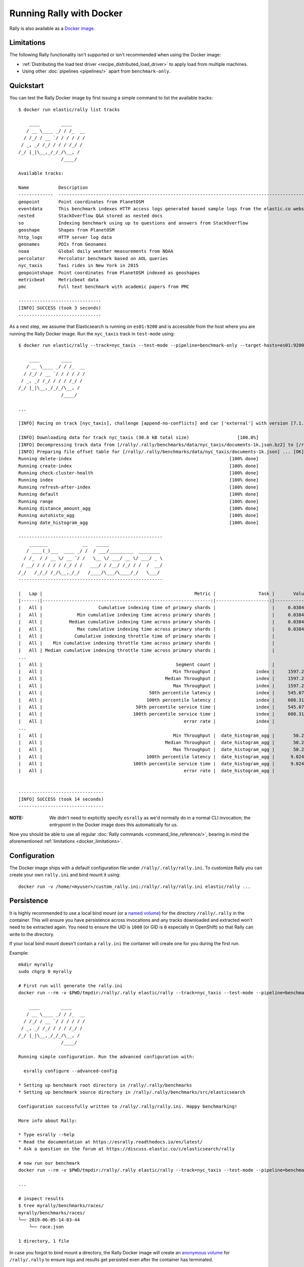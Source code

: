 Running Rally with Docker
=========================

Rally is also available as a `Docker image <https://hub.docker.com/r/elastic/rally>`_.

.. _docker_limitations:

Limitations
-----------

The following Rally functionality isn't supported or isn't recommended when using the Docker image:

* :ref:`Distributing the load test driver <recipe_distributed_load_driver>` to apply load from multiple machines.
* Using other :doc:`pipelines <pipelines/>` apart from ``benchmark-only``.

Quickstart
----------

You can test the Rally Docker image by first issuing a simple command to list the available tracks::

    $ docker run elastic/rally list tracks

        ____        ____
       / __ \____ _/ / /_  __
      / /_/ / __ `/ / / / / /
     / _, _/ /_/ / / / /_/ /
    /_/ |_|\__,_/_/_/\__, /
                    /____/

    Available tracks:

    Name           Description                                                                                                                                                                        Documents    Compressed Size    Uncompressed Size    Default Challenge        All Challenges
    -------------  ---------------------------------------------------------------------------------------------------------------------------------------------------------------------------------  -----------  -----------------  -------------------  -----------------------  ---------------------------------------------------------------------------------------------------------------------------
    geopoint       Point coordinates from PlanetOSM                                                                                                                                                   60,844,404   481.9 MB           2.3 GB               append-no-conflicts      append-no-conflicts,append-no-conflicts-index-only,append-fast-with-conflicts
    eventdata      This benchmark indexes HTTP access logs generated based sample logs from the elastic.co website using the generator available in https://github.com/elastic/rally-eventdata-track  20,000,000   755.1 MB           15.3 GB              append-no-conflicts      append-no-conflicts
    nested         StackOverflow Q&A stored as nested docs                                                                                                                                            11,203,029   663.1 MB           3.4 GB               nested-search-challenge  nested-search-challenge,index-only
    so             Indexing benchmark using up to questions and answers from StackOverflow                                                                                                            36,062,278   8.9 GB             33.1 GB              append-no-conflicts      append-no-conflicts
    geoshape       Shapes from PlanetOSM                                                                                                                                                              60,523,283   13.4 GB            45.4 GB              append-no-conflicts      append-no-conflicts
    http_logs      HTTP server log data                                                                                                                                                               247,249,096  1.2 GB             31.1 GB              append-no-conflicts      append-no-conflicts,append-no-conflicts-index-only,append-sorted-no-conflicts,append-index-only-with-ingest-pipeline,update
    geonames       POIs from Geonames                                                                                                                                                                 11,396,505   252.4 MB           3.3 GB               append-no-conflicts      append-no-conflicts,append-no-conflicts-index-only,append-sorted-no-conflicts,append-fast-with-conflicts
    noaa           Global daily weather measurements from NOAA                                                                                                                                        33,659,481   947.3 MB           9.0 GB               append-no-conflicts      append-no-conflicts,append-no-conflicts-index-only
    percolator     Percolator benchmark based on AOL queries                                                                                                                                          2,000,000    102.7 kB           104.9 MB             append-no-conflicts      append-no-conflicts
    nyc_taxis      Taxi rides in New York in 2015                                                                                                                                                     165,346,692  4.5 GB             74.3 GB              append-no-conflicts      append-no-conflicts,append-no-conflicts-index-only,append-sorted-no-conflicts-index-only,update,append-ml
    geopointshape  Point coordinates from PlanetOSM indexed as geoshapes                                                                                                                              60,844,404   470.5 MB           2.6 GB               append-no-conflicts      append-no-conflicts,append-no-conflicts-index-only,append-fast-with-conflicts
    metricbeat     Metricbeat data                                                                                                                                                                    1,079,600    87.6 MB            1.2 GB               append-no-conflicts      append-no-conflicts
    pmc            Full text benchmark with academic papers from PMC                                                                                                                                  574,199      5.5 GB             21.7 GB              append-no-conflicts      append-no-conflicts,append-no-conflicts-index-only,append-sorted-no-conflicts,append-fast-with-conflicts

    -------------------------------
    [INFO] SUCCESS (took 3 seconds)
    -------------------------------


As a next step, we assume that Elasticsearch is running on ``es01:9200`` and is accessible from the host where you are running the Rally Docker image.
Run the ``nyc_taxis`` track in ``test-mode`` using::

    $ docker run elastic/rally --track=nyc_taxis --test-mode --pipeline=benchmark-only --target-hosts=es01:9200

        ____        ____
       / __ \____ _/ / /_  __
      / /_/ / __ `/ / / / / /
     / _, _/ /_/ / / / /_/ /
    /_/ |_|\__,_/_/_/\__, /
                    /____/

    ...

    [INFO] Racing on track [nyc_taxis], challenge [append-no-conflicts] and car ['external'] with version [7.1.1].

    [INFO] Downloading data for track nyc_taxis (30.6 kB total size)                  [100.0%]
    [INFO] Decompressing track data from [/rally/.rally/benchmarks/data/nyc_taxis/documents-1k.json.bz2] to [/rally/.rally/benchmarks/data/nyc_taxis/documents-1k.json] ... [OK]
    [INFO] Preparing file offset table for [/rally/.rally/benchmarks/data/nyc_taxis/documents-1k.json] ... [OK]
    Running delete-index                                                           [100% done]
    Running create-index                                                           [100% done]
    Running check-cluster-health                                                   [100% done]
    Running index                                                                  [100% done]
    Running refresh-after-index                                                    [100% done]
    Running default                                                                [100% done]
    Running range                                                                  [100% done]
    Running distance_amount_agg                                                    [100% done]
    Running autohisto_agg                                                          [100% done]
    Running date_histogram_agg                                                     [100% done]

    ------------------------------------------------------
        _______             __   _____
       / ____(_)___  ____ _/ /  / ___/_________  ________
      / /_  / / __ \/ __ `/ /   \__ \/ ___/ __ \/ ___/ _ \
     / __/ / / / / / /_/ / /   ___/ / /__/ /_/ / /  /  __/
    /_/   /_/_/ /_/\__,_/_/   /____/\___/\____/_/   \___/
    ------------------------------------------------------

    |   Lap |                                                         Metric |                Task |       Value |   Unit |
    |------:|---------------------------------------------------------------:|--------------------:|------------:|-------:|
    |   All |                     Cumulative indexing time of primary shards |                     |     0.03845 |    min |
    |   All |             Min cumulative indexing time across primary shards |                     |     0.03845 |    min |
    |   All |          Median cumulative indexing time across primary shards |                     |     0.03845 |    min |
    |   All |             Max cumulative indexing time across primary shards |                     |     0.03845 |    min |
    |   All |            Cumulative indexing throttle time of primary shards |                     |           0 |    min |
    |   All |    Min cumulative indexing throttle time across primary shards |                     |           0 |    min |
    |   All | Median cumulative indexing throttle time across primary shards |                     |           0 |    min |
    ...
    |   All |                                                  Segment count |                     |           6 |        |
    |   All |                                                 Min Throughput |               index |     1597.25 | docs/s |
    |   All |                                              Median Throughput |               index |     1597.25 | docs/s |
    |   All |                                                 Max Throughput |               index |     1597.25 | docs/s |
    |   All |                                        50th percentile latency |               index |     545.075 |     ms |
    |   All |                                       100th percentile latency |               index |     608.318 |     ms |
    |   All |                                   50th percentile service time |               index |     545.075 |     ms |
    |   All |                                  100th percentile service time |               index |     608.318 |     ms |
    |   All |                                                     error rate |               index |           0 |      % |
    ...
    |   All |                                                 Min Throughput |  date_histogram_agg |       50.29 |  ops/s |
    |   All |                                              Median Throughput |  date_histogram_agg |       50.29 |  ops/s |
    |   All |                                                 Max Throughput |  date_histogram_agg |       50.29 |  ops/s |
    |   All |                                       100th percentile latency |  date_histogram_agg |      9.0246 |     ms |
    |   All |                                  100th percentile service time |  date_histogram_agg |      9.0246 |     ms |
    |   All |                                                     error rate |  date_histogram_agg |           0 |      % |


    --------------------------------
    [INFO] SUCCESS (took 14 seconds)
    --------------------------------


:NOTE: We didn't need to explicitly specify ``esrally`` as we'd normally do in a normal CLI invocation; the entrypoint in the Docker image does this automatically for us.

Now you should be able to use all regular :doc:`Rally commands <command_line_reference/>`, bearing in mind the aforementioned :ref:`limitations <docker_limitations>`.

Configuration
-------------

The Docker image ships with a default configuration file under ``/rally/.rally/rally.ini``.
To customize Rally you can create your own ``rally.ini`` and bind mount it using::

    docker run -v /home/<myuser>/custom_rally.ini:/rally/.rally/rally.ini elastic/rally ...

Persistence
-----------

It is highly recommended to use a local bind mount (or a `named volume <https://success.docker.com/article/different-types-of-volumes>`_) for the directory ``/rally/.rally`` in the container.
This will ensure you have persistence across invocations and any tracks downloaded and extracted won't need to be extracted again.
You need to ensure the UID is ``1000`` (or GID is ``0`` especially in OpenShift) so that Rally can write to the directory.

If your local bind mount doesn't contain a ``rally.ini`` the container will create one for you during the first run.

Example::

    mkdir myrally
    sudo chgrp 0 myrally

    # First run will generate the rally.ini
    docker run --rm -v $PWD/tmpdir:/rally/.rally elastic/rally --track=nyc_taxis --test-mode --pipeline=benchmark-only --target-hosts=es01:9200

        ____        ____
       / __ \____ _/ / /_  __
      / /_/ / __ `/ / / / / /
     / _, _/ /_/ / / / /_/ /
    /_/ |_|\__,_/_/_/\__, /
                    /____/

    Running simple configuration. Run the advanced configuration with:

      esrally configure --advanced-config

    * Setting up benchmark root directory in /rally/.rally/benchmarks
    * Setting up benchmark source directory in /rally/.rally/benchmarks/src/elasticsearch

    Configuration successfully written to /rally/.rally/rally.ini. Happy benchmarking!

    More info about Rally:

    * Type esrally --help
    * Read the documentation at https://esrally.readthedocs.io/en/latest/
    * Ask a question on the forum at https://discuss.elastic.co/c/elasticsearch/rally

    # now run our benchmark
    docker run --rm -v $PWD/tmpdir:/rally/.rally elastic/rally --track=nyc_taxis --test-mode --pipeline=benchmark-only --target-hosts=es01:9200

    ...

    # inspect results
    $ tree myrally/benchmarks/races/
    myrally/benchmarks/races/
    └── 2019-06-05-14-03-44
        └── race.json

    1 directory, 1 file


In case you forgot to bind mount a directory, the Rally Docker image will create an `anonymous volume <https://success.docker.com/article/different-types-of-volumes>`_ for ``/rally/.rally`` to ensure logs and results get persisted even after the container has terminated.

For example, after executing our earlier quickstart example ``docker run elastic/rally --track=nyc_taxis --test-mode --pipeline=benchmark-only --target-hosts=es01:9200``, ``docker volume ls`` shows a volume:::

    $ docker volume ls
    DRIVER              VOLUME NAME
    local               96256462c3a1f61120443e6d69d9cb0091b28a02234318bdabc52b6801972199


To further examine the contents we can bind mount it from another image e.g.::

    $ docker run --rm -i -v=96256462c3a1f61120443e6d69d9cb0091b28a02234318bdabc52b6801972199:/rallyvolume -ti python:3.7.3-slim /bin/bash
    root@9a7dd7b3d8df:/# cd /rallyvolume/
    root@9a7dd7b3d8df:/rallyvolume# ls
    root@9a7dd7b3d8df:/rallyvolume/.rally# ls
    benchmarks  logging.json  logs	rally.ini
    # head -4 benchmarks/races/2019-06-05-13-51-20/race.json
    {
     "rally-version": "1.2.0.dev0",
     "environment": "local",
     "trial-id": "1d81930a-4ebe-4640-a09b-3055174bce43",

Specifics about the image
-------------------------

Rally runs as user ``1000`` and its files are installed with uid:gid ``1000:0`` (to support `Arbitrary User IDs <https://docs.openshift.com/enterprise/3.1/creating_images/guidelines.html>`_).

Extending the Docker image
--------------------------

Creating your own customized Docker image is simple. You can start with a ``Dockerfile`` as simple as::

    FROM elastic/rally:1.2.0
    COPY --chown=1000:0 rally.ini /rally/.rally/

You can then build and test the image with::

    docker build --tag=custom-rally .
    docker run -ti custom-rally list tracks
